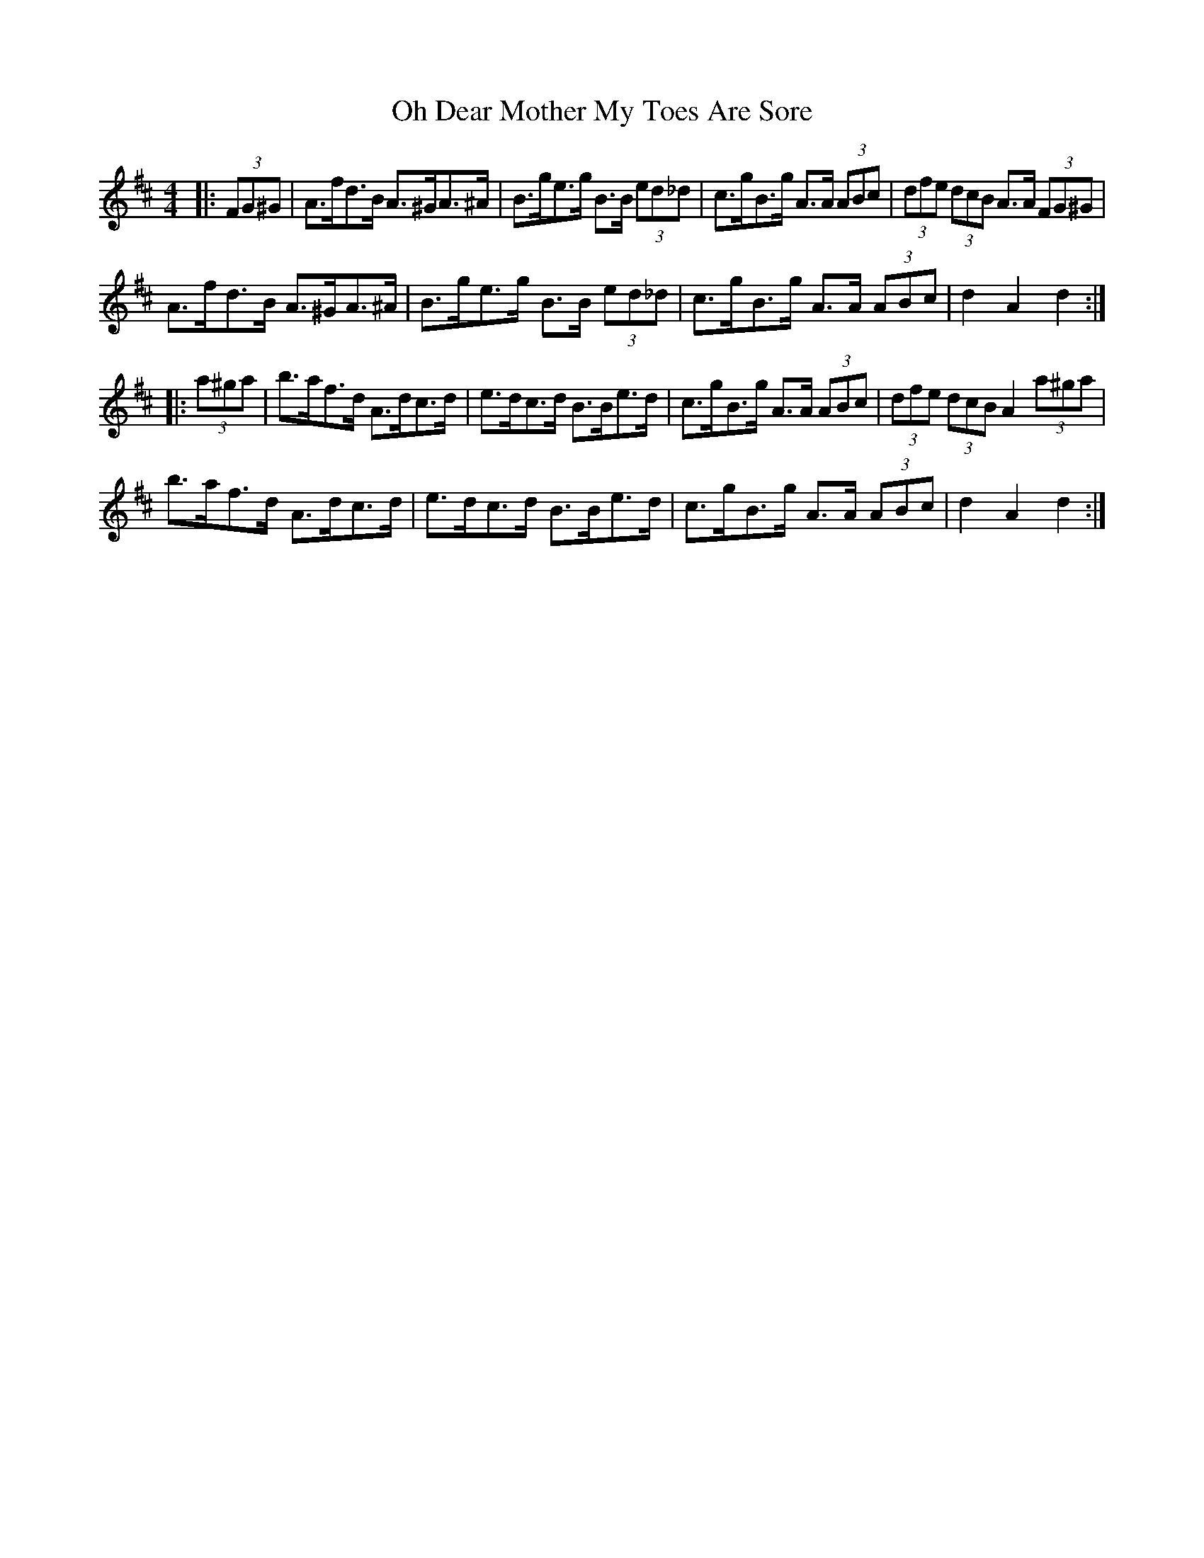 X: 30065
T: Oh Dear Mother My Toes Are Sore
R: barndance
M: 4/4
K: Dmajor
|:(3FG^G|A>fd>B A>^GA>^A|B>ge>g B>B (3ed_d|c>gB>g A>A (3ABc|(3dfe (3dcB A>A (3FG^G|
A>fd>B A>^GA>^A|B>ge>g B>B (3ed_d|c>gB>g A>A (3ABc|d2 A2 d2:|
|:(3a^ga|b>af>d A>dc>d|e>dc>d B>Be>d|c>gB>g A>A (3ABc|(3dfe (3dcB A2 (3a^ga|
b>af>d A>dc>d|e>dc>d B>Be>d|c>gB>g A>A (3ABc|d2 A2 d2:|

